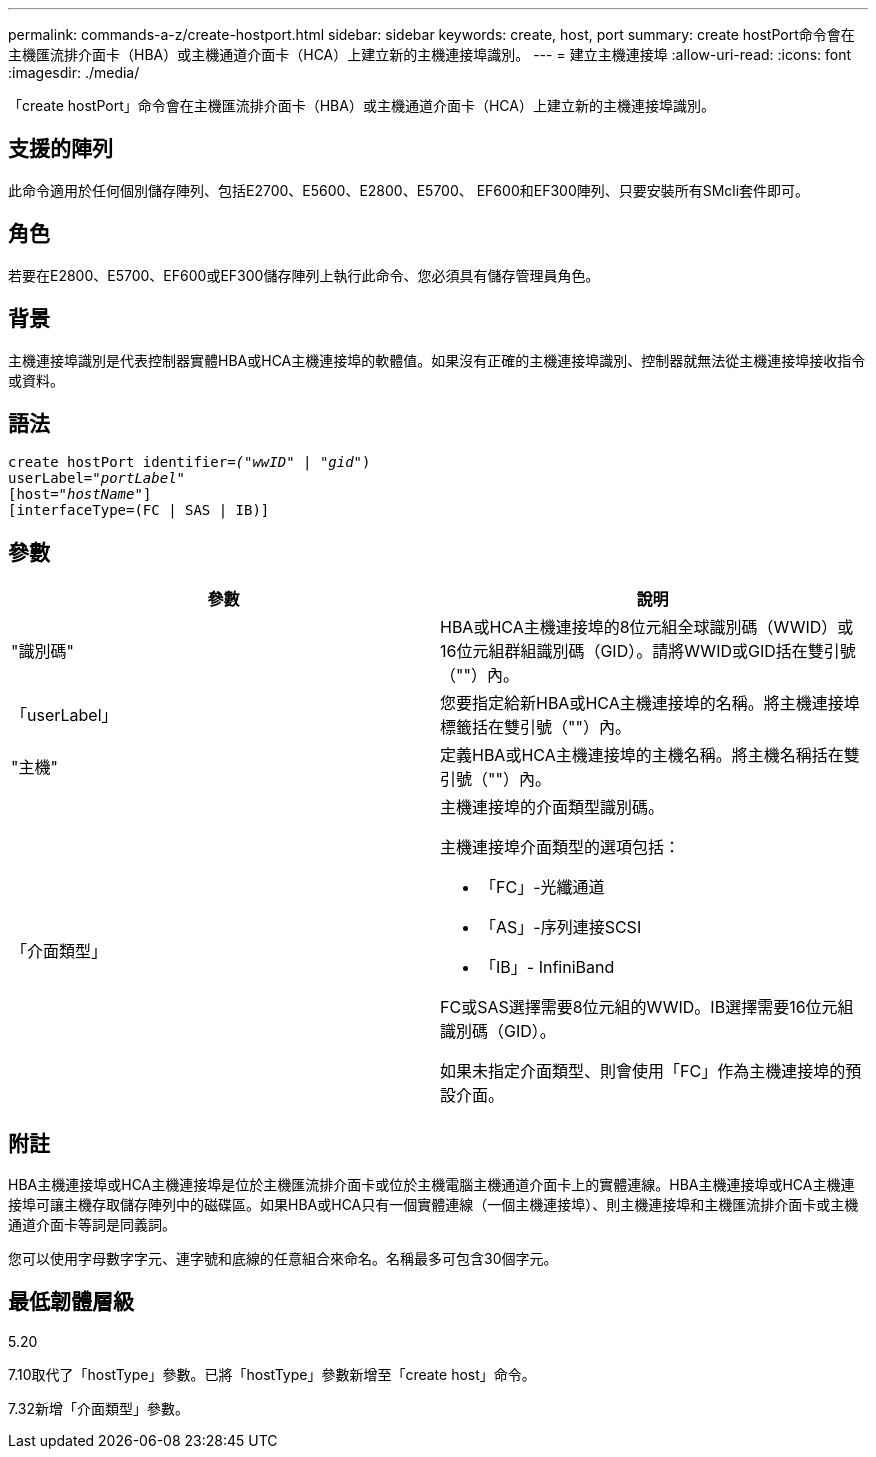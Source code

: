 ---
permalink: commands-a-z/create-hostport.html 
sidebar: sidebar 
keywords: create, host, port 
summary: create hostPort命令會在主機匯流排介面卡（HBA）或主機通道介面卡（HCA）上建立新的主機連接埠識別。 
---
= 建立主機連接埠
:allow-uri-read: 
:icons: font
:imagesdir: ./media/


[role="lead"]
「create hostPort」命令會在主機匯流排介面卡（HBA）或主機通道介面卡（HCA）上建立新的主機連接埠識別。



== 支援的陣列

此命令適用於任何個別儲存陣列、包括E2700、E5600、E2800、E5700、 EF600和EF300陣列、只要安裝所有SMcli套件即可。



== 角色

若要在E2800、E5700、EF600或EF300儲存陣列上執行此命令、您必須具有儲存管理員角色。



== 背景

主機連接埠識別是代表控制器實體HBA或HCA主機連接埠的軟體值。如果沒有正確的主機連接埠識別、控制器就無法從主機連接埠接收指令或資料。



== 語法

[listing, subs="+macros"]
----
create hostPort identifier=pass:quotes[_("wwID"_ | "_gid"_)
userLabel="_portLabel"_]
[host=pass:quotes[_"hostName"_]]
[interfaceType=(FC | SAS | IB)]
----


== 參數

|===
| 參數 | 說明 


 a| 
"識別碼"
 a| 
HBA或HCA主機連接埠的8位元組全球識別碼（WWID）或16位元組群組識別碼（GID）。請將WWID或GID括在雙引號（""）內。



 a| 
「userLabel」
 a| 
您要指定給新HBA或HCA主機連接埠的名稱。將主機連接埠標籤括在雙引號（""）內。



 a| 
"主機"
 a| 
定義HBA或HCA主機連接埠的主機名稱。將主機名稱括在雙引號（""）內。



 a| 
「介面類型」
 a| 
主機連接埠的介面類型識別碼。

主機連接埠介面類型的選項包括：

* 「FC」-光纖通道
* 「AS」-序列連接SCSI
* 「IB」- InfiniBand


FC或SAS選擇需要8位元組的WWID。IB選擇需要16位元組識別碼（GID）。

如果未指定介面類型、則會使用「FC」作為主機連接埠的預設介面。

|===


== 附註

HBA主機連接埠或HCA主機連接埠是位於主機匯流排介面卡或位於主機電腦主機通道介面卡上的實體連線。HBA主機連接埠或HCA主機連接埠可讓主機存取儲存陣列中的磁碟區。如果HBA或HCA只有一個實體連線（一個主機連接埠）、則主機連接埠和主機匯流排介面卡或主機通道介面卡等詞是同義詞。

您可以使用字母數字字元、連字號和底線的任意組合來命名。名稱最多可包含30個字元。



== 最低韌體層級

5.20

7.10取代了「hostType」參數。已將「hostType」參數新增至「create host」命令。

7.32新增「介面類型」參數。
